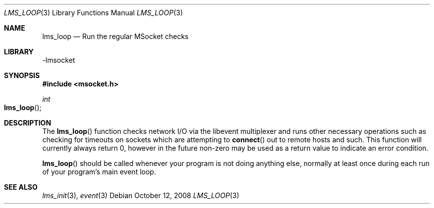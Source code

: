 .Dd October 12, 2008
.Dt LMS_LOOP 3
.Os
.Sh NAME
.Nm lms_loop
.Nd Run the regular MSocket checks
.Sh LIBRARY
-lmsocket
.Sh SYNOPSIS
.In msocket.h
.Ft int
.Fo lms_loop
.Fc
.Sh DESCRIPTION
The
.Fn lms_loop 
function checks network I/O via the libevent multiplexer and runs other necessary operations such as checking for timeouts on sockets which are attempting to
.Fn connect 
out to remote hosts and such.  This function will currently always return 0, however in the future non-zero may be used as a return value to indicate an error condition.
.Pp
.Fn lms_loop
should be called whenever your program is not doing anything else, normally at least once during each run of your program's main event loop.
.Sh SEE ALSO
.Xr lms_init 3 ,
.Xr event 3
